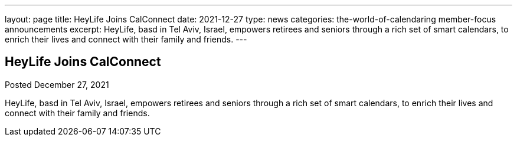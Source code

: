 ---
layout: page
title: HeyLife Joins CalConnect
date: 2021-12-27
type: news
categories: the-world-of-calendaring member-focus announcements
excerpt: HeyLife, basd in Tel Aviv, Israel, empowers retirees and seniors through a rich set of smart calendars, to enrich their lives and connect with their family and friends.
---

== HeyLife Joins CalConnect

Posted December 27, 2021 

HeyLife, basd in Tel Aviv, Israel, empowers retirees and seniors through a rich set of smart calendars, to enrich their lives and connect with their family and friends.


